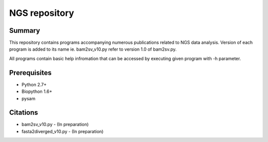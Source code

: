 ================
 NGS repository
================


Summary
================
This repository contains programs accompanying numerous publications related to NGS data analysis. Version of each program is added to its name ie. bam2sv_v10.py refer to version 1.0 of bam2sv.py. 

All programs contain basic help infromation that can be accessed by executing given program with -h parameter. 

Prerequisites
================
* Python 2.7+
* Biopython 1.6+
* pysam


Citations
================
* bam2sv_v10.py - (In preparation)
* fasta2diverged_v10.py - (In preparation)


